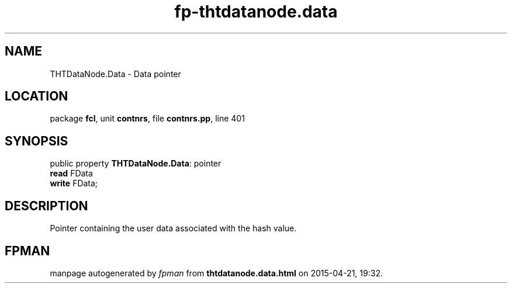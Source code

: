 .\" file autogenerated by fpman
.TH "fp-thtdatanode.data" 3 "2014-03-14" "fpman" "Free Pascal Programmer's Manual"
.SH NAME
THTDataNode.Data - Data pointer
.SH LOCATION
package \fBfcl\fR, unit \fBcontnrs\fR, file \fBcontnrs.pp\fR, line 401
.SH SYNOPSIS
public property \fBTHTDataNode.Data\fR: pointer
  \fBread\fR FData
  \fBwrite\fR FData;
.SH DESCRIPTION
Pointer containing the user data associated with the hash value.


.SH FPMAN
manpage autogenerated by \fIfpman\fR from \fBthtdatanode.data.html\fR on 2015-04-21, 19:32.

